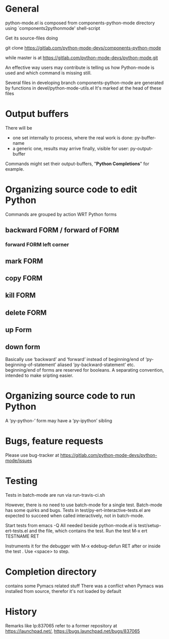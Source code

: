 * General 

  python-mode.el is composed from components-python-mode directory
  using `components2pythonmode' shell-script

  Get its source-files doing

  git clone https://gitlab.com/python-mode-devs/components-python-mode

  while master is at
  https://gitlab.com/python-mode-devs/python-mode.git
    
  An effective way users may contribute is telling
  us how Python-mode is used and which command is missing
  still.

  Several files in developing branch components-python-mode are generated
  by functions in devel/python-mode-utils.el
  It's marked at the head of these files


* Output buffers
  There will be
  - one set internally to process, where the real work is done:
    py-buffer-name
  - a generic one, results may arrive finally, visible for user:
    py-output-buffer
  Commands might set their output-buffers, "*Python Completions*" for example.

* Organizing source code to edit Python
  Commands are grouped by action WRT Python forms
  
** backward FORM / forward of FORM
*** forward FORM left corner
** mark FORM
**  copy FORM
**  kill FORM
**  delete FORM
** up Form
** down form

   Basically use ‘backward’ and ‘forward’ instead of beginning/end of
   ‘py-beginning-of-statement’ aliased ‘py-backward-statement’ etc.
   beginning/end of forms are reserved for booleans.
   A separating convention, intended to make sripting easier.

* Organizing source code to run Python
  A ‘py-python-’ form may have a ‘py-ipython’ sibling

* Bugs, feature requests
  Please use bug-tracker at
  https://gitlab.com/python-mode-devs/python-mode/issues


* Testing

  Tests in batch-mode are run via run-travis-ci.sh 

  However, there is no need to use batch-mode for a single
  test. Batch-mode has some quirks and bugs. Tests in
  test/py-ert-interactive-tests.el are expected to succeed when called
  interactively, not in batch-mode.

  Start tests from emacs -Q
  All needed beside python-mode.el is
  test/setup-ert-tests.el
  and the file, which contains the test.
  Run the test M-x ert TESTNAME RET

  Instruments it for the debugger with M-x edebug-defun RET after or
  inside the test . Use <space> to step.

* Completion directory
  contains some Pymacs related stuff
  There was a conflict when Pymacs was installed from source, 
  therefor it's not loaded by default

* History
  Remarks like lp:837065 refer to a former repository at https://launchpad.net/,
  https://bugs.launchpad.net/bugs/837065

